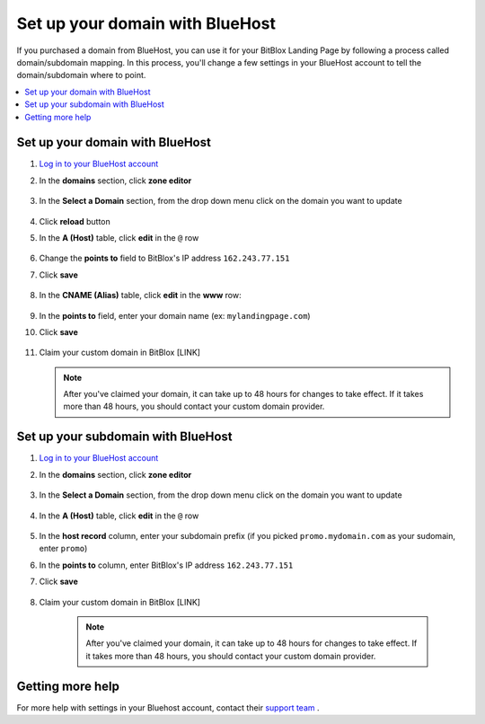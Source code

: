 

=====================
Set up your domain with BlueHost
=====================



If you purchased a domain from BlueHost, you can use it for your BitBlox Landing Page by following a process called domain/subdomain mapping. In this process, you'll change a few settings in your BlueHost account to tell the domain/subdomain where to point.

		
.. contents::
    :local:
    :backlinks: top

	
Set up your domain with BlueHost
------

1. `Log in to your BlueHost account <https://www.bluehost.com/>`__ 
2. In the **domains** section, click **zone editor**

	.. class:: screenshot

		|bluehost-click-zone-editor|
		

3. In the **Select a Domain** section, from the drop down menu click on the domain you want to update

	.. class:: screenshot

		|bluehost-select-domain|

4. Click **reload** button

5. In the **A (Host)** table, click **edit** in the ``@`` row 

    .. class:: screenshot

		|bluehost-edit-a-record|

6. Change the **points to** field to BitBlox's IP address ``162.243.77.151`` 
7. Click **save**

    .. class:: screenshot

		|bluehost-save-a-record|
		

8. In the **CNAME (Alias)** table, click **edit** in the **www** row:

	.. class:: screenshot

		|bluehost-edit-cname-record|

9. In the **points to** field, enter your domain name (ex: ``mylandingpage.com``)
10. Click **save**

	.. class:: screenshot

		|bluehost-save-cname-record|
		
11. Claim your custom domain in BitBlox [LINK]

    .. note::

		After you've claimed your domain, it can take up to 48 hours for changes to take effect. If it takes more than 48 hours, you should contact your custom domain provider.

		

Set up your subdomain with BlueHost
------

1. `Log in to your BlueHost account <https://www.bluehost.com>`__ 
2. In the **domains** section, click **zone editor**

	.. class:: screenshot

		|bluehost-click-zone-editor|

3. In the **Select a Domain** section, from the drop down menu click on the domain you want to update

	.. class:: screenshot

		|bluehost-select-subdomain|


4. In the **A (Host)** table, click **edit** in the  ``@`` row 

	.. class:: screenshot

		|bluehost-edit-a-subdomain|

		
5. In the **host record** column, enter your subdomain prefix (if you picked ``promo.mydomain.com`` as your sudomain, enter ``promo``)
6. In the **points to** column, enter BitBlox's IP address ``162.243.77.151`` 
7. Click **save**

	.. class:: screenshot

		|bluehost-a-record-save-subdomain|	

		
8. Claim your custom domain in BitBlox [LINK]

    .. note::

	After you've claimed your domain, it can take up to 48 hours for changes to take effect. If it takes more than 48 hours, you should contact your custom domain provider.
		

Getting more help
------

For more help with settings in your Bluehost account, contact their `support team <https://my.bluehost.com/hosting/help>`__ . 


.. |bluehost-click-zone-editor| image:: _images/bluehost-click-zone-editor.png
.. |bluehost-select-domain| image:: _images/bluehost-select-domain.png
.. |bluehost-edit-a-record| image:: _images/bluehost-edit-a-record.png
.. |bluehost-save-a-record| image:: _images/bluehost-save-a-record.png
.. |bluehost-edit-cname-record| image:: _images/bluehost-edit-cname-record.png
.. |bluehost-save-cname-record| image:: _images/bluehost-save-cname-record.png
.. |bluehost-select-subdomain| image:: _images/bluehost-select-subdomain.png
.. |bluehost-edit-a-subdomain| image:: _images/bluehost-edit-a-subdomain.png
.. |bluehost-a-record-save-subdomain| image:: _images/bluehost-a-record-save-subdomain.png







